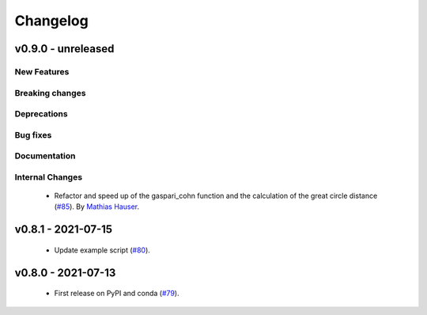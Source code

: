 Changelog
=========

v0.9.0 - unreleased
-------------------

New Features
^^^^^^^^^^^^


Breaking changes
^^^^^^^^^^^^^^^^


Deprecations
^^^^^^^^^^^^


Bug fixes
^^^^^^^^^


Documentation
^^^^^^^^^^^^^


Internal Changes
^^^^^^^^^^^^^^^^

 - Refactor and speed up of the gaspari_cohn function and the calculation of the great
   circle distance (`#85 <https://github.com/MESMER-group/mesmer/pull/85>`_).
   By `Mathias Hauser <https://github.com/mathause>`_.

v0.8.1 - 2021-07-15
-------------------

 - Update example script (`#80 <https://github.com/MESMER-group/mesmer/pull/80>`_).

v0.8.0 - 2021-07-13
-------------------

 - First release on PyPI and conda (`#79 <https://github.com/MESMER-group/mesmer/pull/79>`_).
